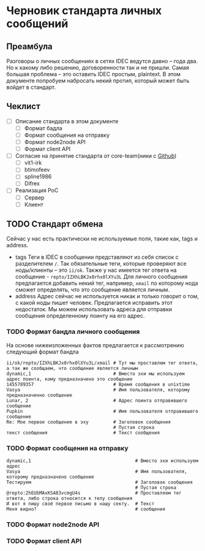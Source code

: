 * Черновик стандарта личных сообщений
** Преамбула

Разговоры о личных сообщениях в сетях IDEC ведутся давно -- года два. Но к какому либо решению,
договоренности так и не пришли. Самая большая проблема -- это оставить IDEC простым, plaintext.
В этом документе попробуем набросать некий протип, который может быть войдет в стандарт.

** Чеклист

- [-] Описание стандарта в этом документе
  - [-] Формат бадла
  - [-] Формат сообщения на отправку
  - [-] Формат node2node API
  - [-] Формат client API
- [-] Согласие на принятие стандарта от core-team(ники с [[https://github.com/orgs/idec-net/people][Github]])
  - [-] vit1-irk
  - [-] btimofeev
  - [-] spline1986
  - [-] Difrex
- [-] Реализация PoC
  - [-] Сервер
  - [-] Клиент

** TODO Стандарт обмена

Сейчас у нас есть практически не используемые поля, такие как, tags и address.

- tags
  Теги в IDEC в сообщении представляют из себя список с разделителем ~/~.
  Так обязательные теги, которые проверяют все ноды/клиенты -- это ~ii/ok~.
  Также у нас имеется тег ответа на сообщение - ~repto/IZXhLBKJx0rhx0lXYu3L~
  Для личного сообщения предлагается добавить некий тег, например, ~xmail~
  по которому нода сможет определять, что это сообщение является личным.
- address
  Адрес сейчас не используется никак и только говорит о том, с какой ноды
  пишет человек. Предлагается исправить этот недостаток. Мы можем использовать
  адреса для отправки сообщения определенному поинту на его адрес.


*** TODO Формат бандла личного сообщения

На основе нижеизложенных фактов предлагается к рассмотрению следующий формат бандла
#+begin_src
ii/ok/repto/IZXhLBKJx0rhx0lXYu3L/xmail # Тут мы проставлем тег ответа, а так же сообщаем, что сообщение является личным
dynamic,1                              # Вместо эхи мы используем адрес поинта, кому предназначено это сообщение
1455789357                             # Время сообщения в unixtime
Vasya                                  # Имя пользователя, которому предназначенно сообщение
Lunar, 2                               # Адрес поинта отправившего сообщение
Pupkin                                 # Имя пользователя отправившего сообщение
Re: Мое первое сообщение в эху         # Заголовок сообщения
                                       # Пустая строка
текст сообщения                        # Текст сообщения
#+end_src

*** TODO Формат сообщения на отправку

#+begin_src
dynamic,1                                      # Вместо эхи используем адрес
Vasya                                          # Имя пользователя, которому предназначено сообщение
Тестируем                                      # Заголовок сообщения
                                               # Пустая строка
@repto:2hEUbMAxKSA83vcmgU4s                    # Проставляем тег ответа, либо строка относится к телу сообщения
И вот я пишу своё первое письмо в нашу секту.  # Текст
Меня видно?                                    # сообщения
#+end_src

*** TODO Формат node2node API

*** TODO Формат client API
